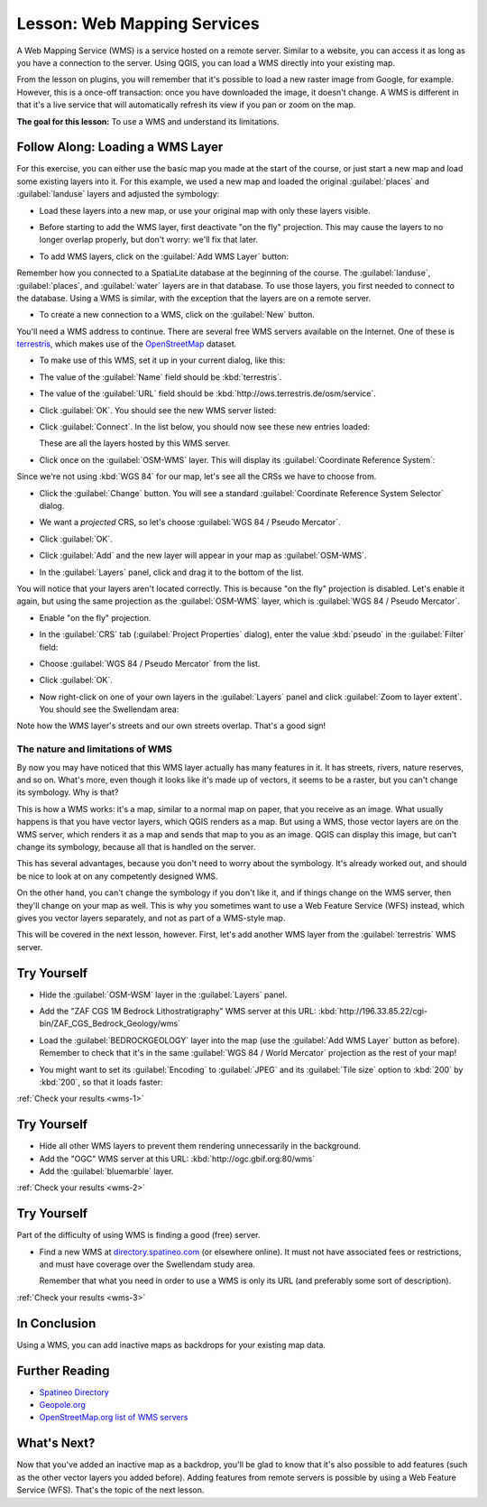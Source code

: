 .. only:: html

   |updatedisclaimer|

.. _`wms-services`:

|LS| Web Mapping Services
===============================================================================

A Web Mapping Service (WMS) is a service hosted on a remote server. Similar to
a website, you can access it as long as you have a connection to the server.
Using QGIS, you can load a WMS directly into your existing map.

From the lesson on plugins, you will remember that it's possible to load a new
raster image from Google, for example.  However, this is a once-off
transaction: once you have downloaded the image, it doesn't change. A WMS is
different in that it's a live service that will automatically refresh its view
if you pan or zoom on the map.

**The goal for this lesson:** To use a WMS and understand its limitations.

|basic| |FA| Loading a WMS Layer
-------------------------------------------------------------------------------

For this exercise, you can either use the basic map you made at the start of
the course, or just start a new map and load some existing layers into it. For
this example, we used a new map and loaded the original :guilabel:`places` and
:guilabel:`landuse` layers and adjusted the symbology:

.. image:: img/new_map.png
   :align: center

* Load these layers into a new map, or use your original map with only these
  layers visible.

* Before starting to add the WMS layer, first deactivate "on the fly"
  projection.  This may cause the layers to no longer overlap properly, but
  don't worry: we'll fix that later.
* To add WMS layers, click on the :guilabel:`Add WMS Layer` button:

  |wms|

Remember how you connected to a SpatiaLite database at the beginning of the
course. The :guilabel:`landuse`, :guilabel:`places`, and :guilabel:`water` layers
are in that database. To use those layers, you first needed to connect to the
database. Using a WMS is similar, with the exception that the
layers are on a remote server.

* To create a new connection to a WMS, click on the :guilabel:`New` button.

You'll need a WMS address to continue. There are several free WMS servers
available on the Internet. One of these is `terrestris
<http://ows.terrestris.de/osm/service>`_, which makes use of the `OpenStreetMap
<http://wiki.openstreetmap.org/wiki/Main_Page>`_ dataset.

* To make use of this WMS, set it up in your current dialog, like this:

  .. image:: img/new_wms_connection.png
     :align: center

* The value of the :guilabel:`Name` field should be :kbd:`terrestris`.
* The value of the :guilabel:`URL` field should be
  :kbd:`http://ows.terrestris.de/osm/service`.
* Click :guilabel:`OK`. You should see the new WMS server listed:

  .. image:: img/new_connection_listed.png
     :align: center

* Click :guilabel:`Connect`. In the list below, you should now see these
  new entries loaded:

  .. image:: img/new_wms_entries.png
     :align: center

  These are all the layers hosted by this WMS server.

* Click once on the :guilabel:`OSM-WMS` layer. This will display its
  :guilabel:`Coordinate Reference System`:

  .. image:: img/osm_wms_selected.png
     :align: center

Since we're not using :kbd:`WGS 84` for our map, let's see all the CRSs we have
to choose from.

* Click the :guilabel:`Change` button. You will see a standard
  :guilabel:`Coordinate Reference System Selector` dialog.
* We want a *projected* CRS, so let's choose :guilabel:`WGS 84 / Pseudo
  Mercator`.

  .. image:: img/pseudo_mercator_selected.png
     :align: center

* Click :guilabel:`OK`.
* Click :guilabel:`Add` and the new layer will appear in your map as
  :guilabel:`OSM-WMS`.
* In the :guilabel:`Layers` panel, click and drag it to the bottom of the list.

You will notice that your layers aren't located correctly. This is
because "on the fly" projection is disabled. Let's enable it again,
but using the same projection as the :guilabel:`OSM-WMS` layer, which is
:guilabel:`WGS 84 / Pseudo Mercator`.

* Enable "on the fly" projection.
* In the :guilabel:`CRS` tab (:guilabel:`Project Properties` dialog), enter the
  value :kbd:`pseudo` in the :guilabel:`Filter` field:

  .. image:: img/enable_projection.png
     :align: center

* Choose :guilabel:`WGS 84 / Pseudo Mercator` from the list.
* Click :guilabel:`OK`.
* Now right-click on one of your own layers in the :guilabel:`Layers` panel and
  click :guilabel:`Zoom to layer extent`. You should see the |majorUrbanName|
  area:

  .. image:: img/wms_result.png
     :align: center

Note how the WMS layer's streets and our own streets overlap. That's a good
sign!

The nature and limitations of WMS
...............................................................................

By now you may have noticed that this WMS layer actually has many features in it.
It has streets, rivers, nature reserves, and so on. What's more, even though it
looks like it's made up of vectors, it seems to be a raster, but you can't
change its symbology. Why is that?

This is how a WMS works: it's a map, similar to a normal map on paper, that you
receive as an image. What usually happens is that you have vector layers, which
QGIS renders as a map. But using a WMS, those vector layers are on the WMS
server, which renders it as a map and sends that map to you as an image.  QGIS
can display this image, but can't change its symbology, because all that is
handled on the server.

This has several advantages, because you don't need to worry about the
symbology. It's already worked out, and should be nice to look at on any
competently designed WMS.

On the other hand, you can't change the symbology if you don't like it, and if
things change on the WMS server, then they'll change on your map as well. This
is why you sometimes want to use a Web Feature Service (WFS) instead, which
gives you vector layers separately, and not as part of a WMS-style map.

This will be covered in the next lesson, however. First, let's add another WMS
layer from the :guilabel:`terrestris` WMS server.

.. _backlink-wms-1:

|basic| |TY|
-------------------------------------------------------------------------------

* Hide the :guilabel:`OSM-WSM` layer in the :guilabel:`Layers` panel.
* Add the "ZAF CGS 1M Bedrock Lithostratigraphy" WMS server at this URL:
  :kbd:`http://196.33.85.22/cgi-bin/ZAF_CGS_Bedrock_Geology/wms`
* Load the :guilabel:`BEDROCKGEOLOGY` layer into the map (use the :guilabel:`Add WMS
  Layer` button as before). Remember to check that it's in the same
  :guilabel:`WGS 84 / World Mercator` projection as the rest of your map!
* You might want to set its :guilabel:`Encoding` to :guilabel:`JPEG` and its
  :guilabel:`Tile size` option to :kbd:`200` by :kbd:`200`, so that it loads
  faster:

  .. image:: img/bedrock_geology_layer.png
     :align: center

:ref:`Check your results <wms-1>`


.. _backlink-wms-2:

|moderate| |TY|
-------------------------------------------------------------------------------

* Hide all other WMS layers to prevent them rendering unnecessarily in the
  background.
* Add the "OGC" WMS server at this URL:
  :kbd:`http://ogc.gbif.org:80/wms`
* Add the :guilabel:`bluemarble` layer.

:ref:`Check your results <wms-2>`


.. _backlink-wms-3:

|hard| |TY|
-------------------------------------------------------------------------------

Part of the difficulty of using WMS is finding a good (free) server.

* Find a new WMS at `directory.spatineo.com <http://directory.spatineo.com/>`_ (or
  elsewhere online). It must not have associated fees or restrictions, and must
  have coverage over the |majorUrbanName| study area.

  Remember that what you need in order to use a WMS is only its URL (and
  preferably some sort of description).

:ref:`Check your results <wms-3>`


|IC|
-------------------------------------------------------------------------------

Using a WMS, you can add inactive maps as backdrops for your existing map data.

|FR|
-------------------------------------------------------------------------------

- `Spatineo Directory <http://directory.spatineo.com/>`_
- `Geopole.org <http://geopole.org/>`_
- `OpenStreetMap.org list of WMS servers
  <http://wiki.openstreetmap.org/wiki/WMS>`_

|WN|
-------------------------------------------------------------------------------

Now that you've added an inactive map as a backdrop, you'll be glad to know
that it's also possible to add features (such as the other vector layers you
added before). Adding features from remote servers is possible by using a Web
Feature Service (WFS). That's the topic of the next lesson.


.. Substitutions definitions - AVOID EDITING PAST THIS LINE
   This will be automatically updated by the find_set_subst.py script.
   If you need to create a new substitution manually,
   please add it also to the substitutions.txt file in the
   source folder.

.. |FA| replace:: Follow Along:
.. |FR| replace:: Further Reading
.. |IC| replace:: In Conclusion
.. |LS| replace:: Lesson:
.. |TY| replace:: Try Yourself
.. |WN| replace:: What's Next?
.. |basic| image:: /static/global/basic.png
.. |hard| image:: /static/global/hard.png
.. |majorUrbanName| replace:: Swellendam
.. |moderate| image:: /static/global/moderate.png
.. |updatedisclaimer| replace:: :disclaimer:`Docs in progress for 'QGIS testing'. Visit http://docs.qgis.org/2.18 for QGIS 2.18 docs and translations.`
.. |wms| image:: /static/common/mActionAddWmsLayer.png
   :width: 1.5em
